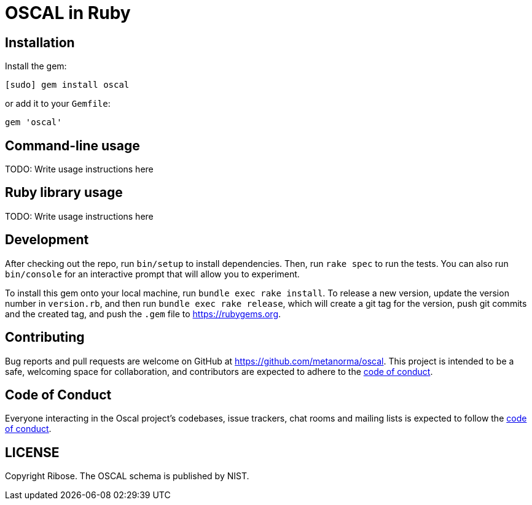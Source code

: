 = OSCAL in Ruby

== Installation

Install the gem:

[source,console]
----
[sudo] gem install oscal
----

or add it to your `Gemfile`:

[source,ruby]
----
gem 'oscal'
----

== Command-line usage

TODO: Write usage instructions here

== Ruby library usage

TODO: Write usage instructions here

== Development

After checking out the repo, run `bin/setup` to install dependencies. Then, run
`rake spec` to run the tests. You can also run `bin/console` for an interactive
prompt that will allow you to experiment.

To install this gem onto your local machine, run `bundle exec rake install`. To
release a new version, update the version number in `version.rb`, and then run
`bundle exec rake release`, which will create a git tag for the version, push
git commits and the created tag, and push the `.gem` file to
https://rubygems.org.

== Contributing

Bug reports and pull requests are welcome on GitHub at https://github.com/metanorma/oscal. This project is intended to be a safe, welcoming space for collaboration, and contributors are expected to adhere to the https://github.com/metanorma/oscal/blob/main/CODE_OF_CONDUCT.md[code of conduct].

== Code of Conduct

Everyone interacting in the Oscal project's codebases, issue trackers, chat rooms and mailing lists is expected to follow the https://github.com/metanorma/oscal/blob/main/CODE_OF_CONDUCT.md[code of conduct].

== LICENSE

Copyright Ribose. The OSCAL schema is published by NIST.
